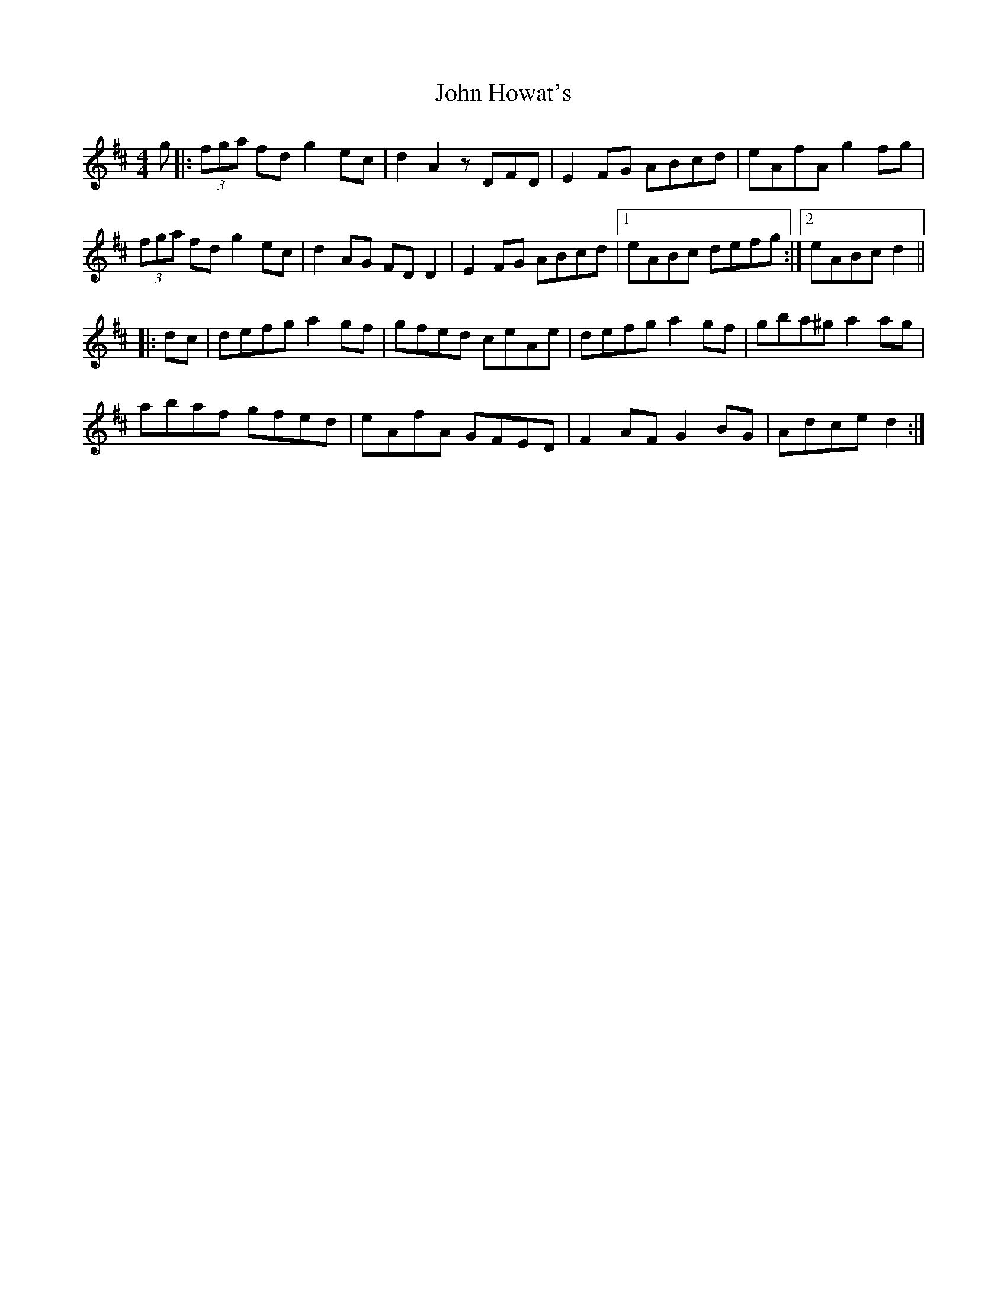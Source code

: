 X: 20433
T: John Howat's
R: reel
M: 4/4
K: Dmajor
g|:(3fga fd g2 ec|d2 A2 zDFD|E2 FG ABcd|eAfA g2 fg|
(3fga fd g2 ec|d2 AG FD D2|E2 FG ABcd|1 eABc defg:|2 eABc d2||
|:dc|defg a2 gf|gfed ceAe|defg a2 gf|gba^g a2 ag|
abaf gfed|eAfA GFED|F2 AF G2 BG|Adce d2:|

